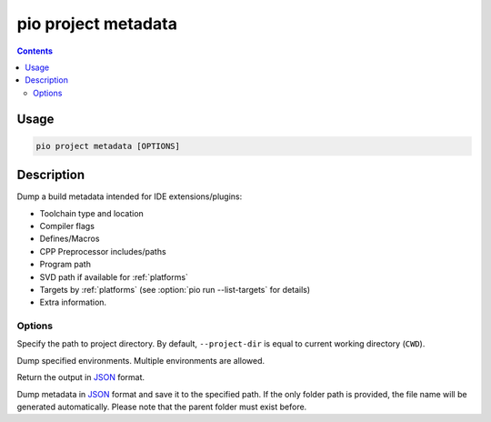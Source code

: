 ..  Copyright (c) 2014-present PlatformIO <contact@platformio.org>
    Licensed under the Apache License, Version 2.0 (the "License");
    you may not use this file except in compliance with the License.
    You may obtain a copy of the License at
       http://www.apache.org/licenses/LICENSE-2.0
    Unless required by applicable law or agreed to in writing, software
    distributed under the License is distributed on an "AS IS" BASIS,
    WITHOUT WARRANTIES OR CONDITIONS OF ANY KIND, either express or implied.
    See the License for the specific language governing permissions and
    limitations under the License.

.. _cmd_project_metadata:

pio project metadata
====================

.. contents::

Usage
-----

.. code-block:: bash

    pio project metadata [OPTIONS]


Description
-----------

Dump a build metadata intended for IDE extensions/plugins:

- Toolchain type and location
- Compiler flags
- Defines/Macros
- CPP Preprocessor includes/paths
- Program path
- SVD path if available for :ref:`platforms`
- Targets by :ref:`platforms` (see :option:`pio run --list-targets` for details)
- Extra information.

Options
~~~~~~~

.. program:: pio project metadata

.. option::
    -d, --project-dir

Specify the path to project directory. By default, ``--project-dir`` is equal
to current working directory (``CWD``).

.. option::
    -e, --environment

Dump specified environments. Multiple environments are allowed.

.. option::
    --json-output

Return the output in `JSON <http://en.wikipedia.org/wiki/JSON>`__ format.

.. option::
    --json-output-path

Dump metadata in `JSON <https://en.wikipedia.org/wiki/JSON>`__ format
and save it to the specified path. If the only folder path is provided,
the file name will be generated automatically.
Please note that the parent folder must exist before.

